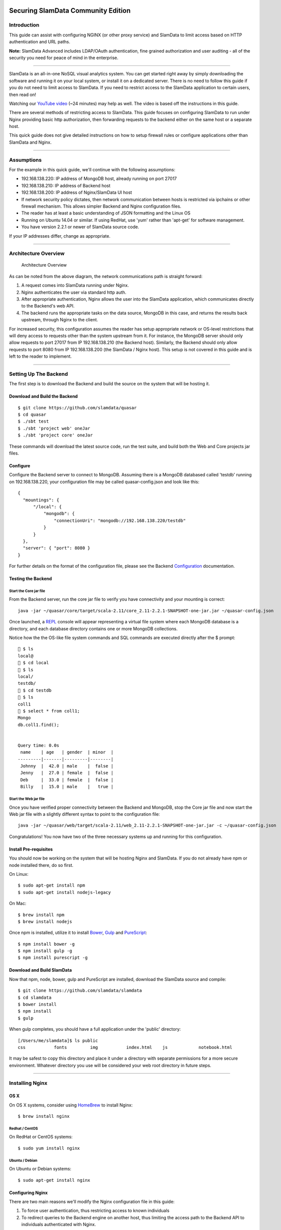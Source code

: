 .. figure:: /images/white-logo.png
   :alt: SlamData Logo

Securing SlamData Community Edition
===================================

Introduction
------------

This guide can assist with configuring NGINX (or other proxy service)
and SlamData to limit access based on HTTP authentication and URL paths.

**Note:** SlamData Advanced includes LDAP/OAuth authentication, fine
grained authorization and user auditing - all of the security you need
for peace of mind in the enterprise.

--------------

SlamData is an all-in-one NoSQL visual analytics system. You can get
started right away by simply downloading the software and running it on
your local system, or install it on a dedicated server. There is no need
to follow this guide if you do not need to limit access to SlamData. If
you need to restrict access to the SlamData application to certain
users, then read on!

Watching our `YouTube video <https://www.youtube.com/watch?v=ZCzv8WCVvRM>`__
(~24 minutes) may help as well. The video is based off the instructions in
this guide.

There are several methods of restricting access to SlamData. This guide
focuses on configuring SlamData to run under Nginx providing basic
http authorization, then forwarding requests to the backend either on
the same host or a separate host.

This quick guide does not give detailed instructions on how to setup
firewall rules or configure applications other than SlamData and Nginx.

--------------

Assumptions
-----------

For the example in this quick guide, we'll continue with the following
assumptions:

-  192.168.138.220: IP address of MongoDB host, already running on port
   27017
-  192.168.138.210: IP address of Backend host
-  192.168.138.200: IP address of Nginx/SlamData UI host
-  If network security policy dictates, then network communication
   between hosts is restricted via ipchains or other firewall mechanism.
   This allows simpler Backend and Nginx configuration files.
-  The reader has at least a basic understanding of JSON formatting and
   the Linux OS
-  Running on Ubuntu 14.04 or similar. If using RedHat, use 'yum' rather
   than 'apt-get' for software management.
-  You have version 2.2.1 or newer of SlamData source code.

If your IP addresses differ, change as appropriate.

--------------

Architecture Overview
---------------------

.. figure:: /images/restrict-slamdata.png
   :alt: Architecture Overview

   Architecture Overview

As can be noted from the above diagram, the network communications path
is straight forward:

1. A request comes into SlamData running under Nginx.

2. Nginx authenticates the user via standard http auth.

3. After appropriate authentication, Nginx allows the user into the
   SlamData application, which communicates directly to the Backend's
   web API.

4. The backend runs the appropriate tasks on the data source, MongoDB in
   this case, and returns the results back upstream, through Nginx to
   the client.

For increased security, this configuration assumes the reader has setup
appropriate network or OS-level restrictions that will deny access to
requests other than the system upstream from it. For instance, the
MongoDB server should only allow requests to port 27017 from IP
192.168.138.210 (the Backend host). Similarly, the Backend should only
allow requests to port 8080 from IP 192.168.138.200 (the SlamData /
Nginx host). This setup is not covered in this guide and is left to the
reader to implement.

--------------

Setting Up The Backend
----------------------

The first step is to download the Backend and build the source on the
system that will be hosting it.

Download and Build the Backend
~~~~~~~~~~~~~~~~~~~~~~~~~~~~~~

::

    $ git clone https://github.com/slamdata/quasar
    $ cd quasar
    $ ./sbt test
    $ ./sbt 'project web' oneJar
    $ ./sbt 'project core' oneJar

These commands will download the latest source code, run the test suite,
and build both the Web and Core projects jar files.

Configure
~~~~~~~~~

Configure the Backend server to connect to MongoDB. Assuming there is a
MongoDB databased called 'testdb' running on 192.168.138.220, your
configuration file may be called quasar-config.json and look like this:

::

    {
      "mountings": {
          "/local": {
              "mongodb": {
                  "connectionUri": "mongodb://192.168.138.220/testdb"
              }
          }
      },
      "server": { "port": 8080 }
    }

For further details on the format of the configuration file, please see
the Backend
`Configuration <http://slamdata.com/documentation/back-end-manual/#configuration>`__
documentation.

Testing the Backend
~~~~~~~~~~~~~~~~~~~

Start the Core jar file
^^^^^^^^^^^^^^^^^^^^^^^

From the Backend server, run the core jar file to verify you have
connectivity and your mounting is correct:

::

    java -jar ~/quasar/core/target/scala-2.11/core_2.11-2.2.1-SNAPSHOT-one-jar.jar ~/quasar-config.json

Once launched, a
`REPL <https://en.wikipedia.org/wiki/Read–eval–print_loop>`__ console
will appear representing a virtual file system where each MongoDB
database is a directory, and each database directory contains one or
more MongoDB collections.

Notice how the the OS-like file system commands and SQL commands are
executed directly after the $ prompt:

::

    💪 $ ls
    local@
    💪 $ cd local
    💪 $ ls
    local/
    testdb/
    💪 $ cd testdb
    💪 $ ls
    coll1
    💪 $ select * from coll1;
    Mongo
    db.coll1.find();


    Query time: 0.0s
     name    | age   | gender  | minor  |
    ---------|-------|---------|--------|
     Johnny  |  42.0 | male    |  false |
     Jenny   |  27.0 | female  |  false |
     Deb     |  33.0 | female  |  false |
     Billy   |  15.0 | male    |   true |

Start the Web jar file
^^^^^^^^^^^^^^^^^^^^^^

Once you have verified proper connectivity between the Backend and
MongoDB, stop the Core jar file and now start the Web jar file with a
slightly different syntax to point to the configuration file:

::

    java -jar ~/quasar/web/target/scala-2.11/web_2.11-2.2.1-SNAPSHOT-one-jar.jar -c ~/quasar-config.json

Congratulations! You now have two of the three necessary systems up and
running for this configuration.

Install Pre-requisites
~~~~~~~~~~~~~~~~~~~~~~

You should now be working on the system that will be hosting Nginx and
SlamData. If you do not already have npm or node installed there, do so
first.

On Linux:

::

    $ sudo apt-get install npm
    $ sudo apt-get install nodejs-legacy

On Mac:

::

    $ brew install npm
    $ brew install nodejs

Once npm is installed, utilize it to install
`Bower <http://bower.io/>`__, `Gulp <http://gulpjs.com/>`__ and
`PureScript <http://www.purescript.org/>`__:

::

    $ npm install bower -g
    $ npm install gulp -g
    $ npm install purescript -g

Download and Build SlamData
~~~~~~~~~~~~~~~~~~~~~~~~~~~

Now that npm, node, bower, gulp and PureScript are installed, download
the SlamData source and compile:

::

    $ git clone https://github.com/slamdata/slamdata
    $ cd slamdata
    $ bower install
    $ npm install
    $ gulp

When gulp completes, you should have a full application under the
'public' directory:

::

    [/Users/me/slamdata]$ ls public
    css           fonts         img           index.html    js            notebook.html

It may be safest to copy this directory and place it under a directory
with separate permissions for a more secure environment. Whatever
directory you use will be considered your web root directory in future
steps.

--------------

Installing Nginx
----------------

OS X
~~~~

On OS X systems, consider using `HomeBrew <http://brew.sh/>`__ to
install Nginx:

::

    $ brew install nginx

Redhat / CentOS
^^^^^^^^^^^^^^^

On RedHat or CentOS systems:

::

    $ sudo yum install nginx

Ubuntu / Debian
^^^^^^^^^^^^^^^

On Ubuntu or Debian systems:

::

    $ sudo apt-get install nginx

Configuring Nginx
~~~~~~~~~~~~~~~~~

There are two main reasons we'll modify the Nginx configuration file in
this guide:

1. To force user authentication, thus restricting access to known
   individuals

2. To redirect queries to the Backend engine on another host, thus
   limiting the access path to the Backend API to individuals
   authenticated with Nginx.

This example will use the 'default' Nginx site configuration. Nginx has
many configuration files and is a versatile tool, please contact your
Nginx application administrator if you have questions, or visit the
Nginx web site.

If Nginx is already running, stop it:

::

    sudo service nginx stop

Setting up Authentication
~~~~~~~~~~~~~~~~~~~~~~~~~

To allow http authentication, we'll need to create a file which stores
the names and passwords of allowed individuals. To do this, use the
apache2-utils package which provides those tools:

::

    sudo apt-get install apache2-utils

Now create the htpasswd file we'll use to store the encrypted data:

::

    sudo htpasswd -c /etc/nginx/.htpasswd exampleuser

Replace 'exampleuser' with a real username. You'll then be prompted for
a password and verification password.

This creates the file /etc/nginx/.htpasswd which we will reference in
the Nginx configuration file below.

Nginx Configuration File
~~~~~~~~~~~~~~~~~~~~~~~~

Assuming the Nginx site configuration file is located at
/etc/nginx/sites-available/default, replace the contents with the
following code, making adjustments where necessary of course:

::

    server {
      listen 80 default_server;
      listen [::]:80 default_server ipv6only=on;

      server_name your_server_name;

      client_max_body_size 1024M;

      location / {
        auth_basic "Restricted";
        auth_basic_user_file /etc/nginx/.htpasswd;
        root /slamdata/public;
        try_files $uri $uri/ @backend;
      }

      location @backend {
        proxy_set_header X-Forwarder-For $proxy_add_x_forwarded_for;
        proxy_set_header Host $http_host;
        proxy_redirect off;
        proxy_pass http://192.168.138.210:8080;
      }
    }

Pay close attention to the 'root' directive above. Replace the value
with the web root directory referenced earlier. The configuration above
ensures the following important actions:

1. Nginx runs on port 80

2. Enables http authentication (lines beginning with 'auth\_basic')

3. Nginx acts as a reverse proxy to the Backend service. This can either
   be on a remote host (as indicated above) or your the same host as
   Nginx.

Save the configuration and start or restart Nginx:

::

    sudo service nginx restart

If your network firewall is setup properly, the Backend should be
shielded from all requests except those coming directly from the Nginx
host. Additionally all requests coming from the Nginx host should only
originate from authenticated users via http authentication. You may test
the SlamData / Nginx HTTP authorization by going to the URL:

``http://192.168.138.200``

You should be immediately prompted for a username and password. Upon
successful authorization you should see the SlamData UI:

.. figure:: /images/after-login.png
   :alt: After Login

   After Login

Note that you are sending requests to Nginx (IP .200), which
authenticates a username and then sends the request to the Backend (IP
.210), then returns the results directly to the browser. The browser
itself is not redirected as that would defeat the purpose of securing
with Nginx.
